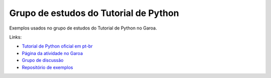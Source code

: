 ======================================
Grupo de estudos do Tutorial de Python
======================================

Exemplos usados no grupo de estudos do Tutorial de Python no Garoa.

Links:

- `Tutorial de Python oficial em pt-br <http://python.pro.br/pydoc/2.7/tutorial/index.html>`_

- `Página da atividade no Garoa <https://garoa.net.br/wiki/Tutorial_de_Python>`_

- `Grupo de discussão <https://groups.google.com/forum/#!forum/garoa-python>`_

- `Repositório de exemplos <https://github.com/garoa/tutorial-py>`_

